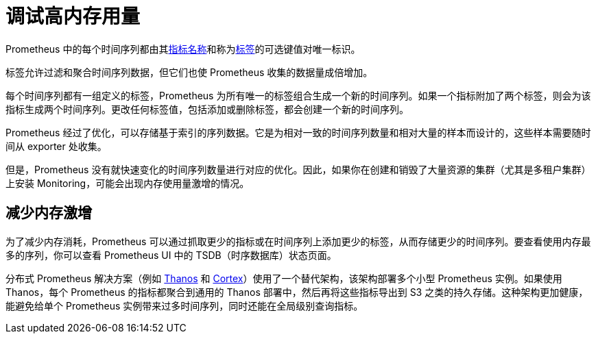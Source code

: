 = 调试高内存用量

Prometheus 中的每个时间序列都由其link:https://prometheus.io/docs/practices/naming/#metric-names[指标名称]和称为link:https://prometheus.io/docs/practices/naming/#labels[标签]的可选键值对唯一标识。

标签允许过滤和聚合时间序列数据，但它们也使 Prometheus 收集的数据量成倍增加。

每个时间序列都有一组定义的标签，Prometheus 为所有唯一的标签组合生成一个新的时间序列。如果一个指标附加了两个标签，则会为该指标生成两个时间序列。更改任何标签值，包括添加或删除标签，都会创建一个新的时间序列。

Prometheus 经过了优化，可以存储基于索引的序列数据。它是为相对一致的时间序列数量和相对大量的样本而设计的，这些样本需要随时间从 exporter 处收集。

但是，Prometheus 没有就快速变化的时间序列数量进行对应的优化。因此，如果你在创建和销毁了大量资源的集群（尤其是多租户集群）上安装 Monitoring，可能会出现内存使用量激增的情况。

== 减少内存激增

为了减少内存消耗，Prometheus 可以通过抓取更少的指标或在时间序列上添加更少的标签，从而存储更少的时间序列。要查看使用内存最多的序列，你可以查看 Prometheus UI 中的 TSDB（时序数据库）状态页面。

分布式 Prometheus 解决方案（例如 https://thanos.io/[Thanos] 和 https://cortexmetrics.io/[Cortex]）使用了一个替代架构，该架构部署多个小型 Prometheus 实例。如果使用 Thanos，每个 Prometheus 的指标都聚合到通用的 Thanos 部署中，然后再将这些指标导出到 S3 之类的持久存储。这种架构更加健康，能避免给单个 Prometheus 实例带来过多时间序列，同时还能在全局级别查询指标。

